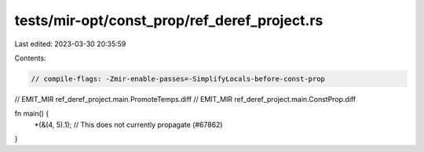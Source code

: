 tests/mir-opt/const_prop/ref_deref_project.rs
=============================================

Last edited: 2023-03-30 20:35:59

Contents:

.. code-block:: rs

    // compile-flags: -Zmir-enable-passes=-SimplifyLocals-before-const-prop
// EMIT_MIR ref_deref_project.main.PromoteTemps.diff
// EMIT_MIR ref_deref_project.main.ConstProp.diff

fn main() {
    *(&(4, 5).1); // This does not currently propagate (#67862)
}


